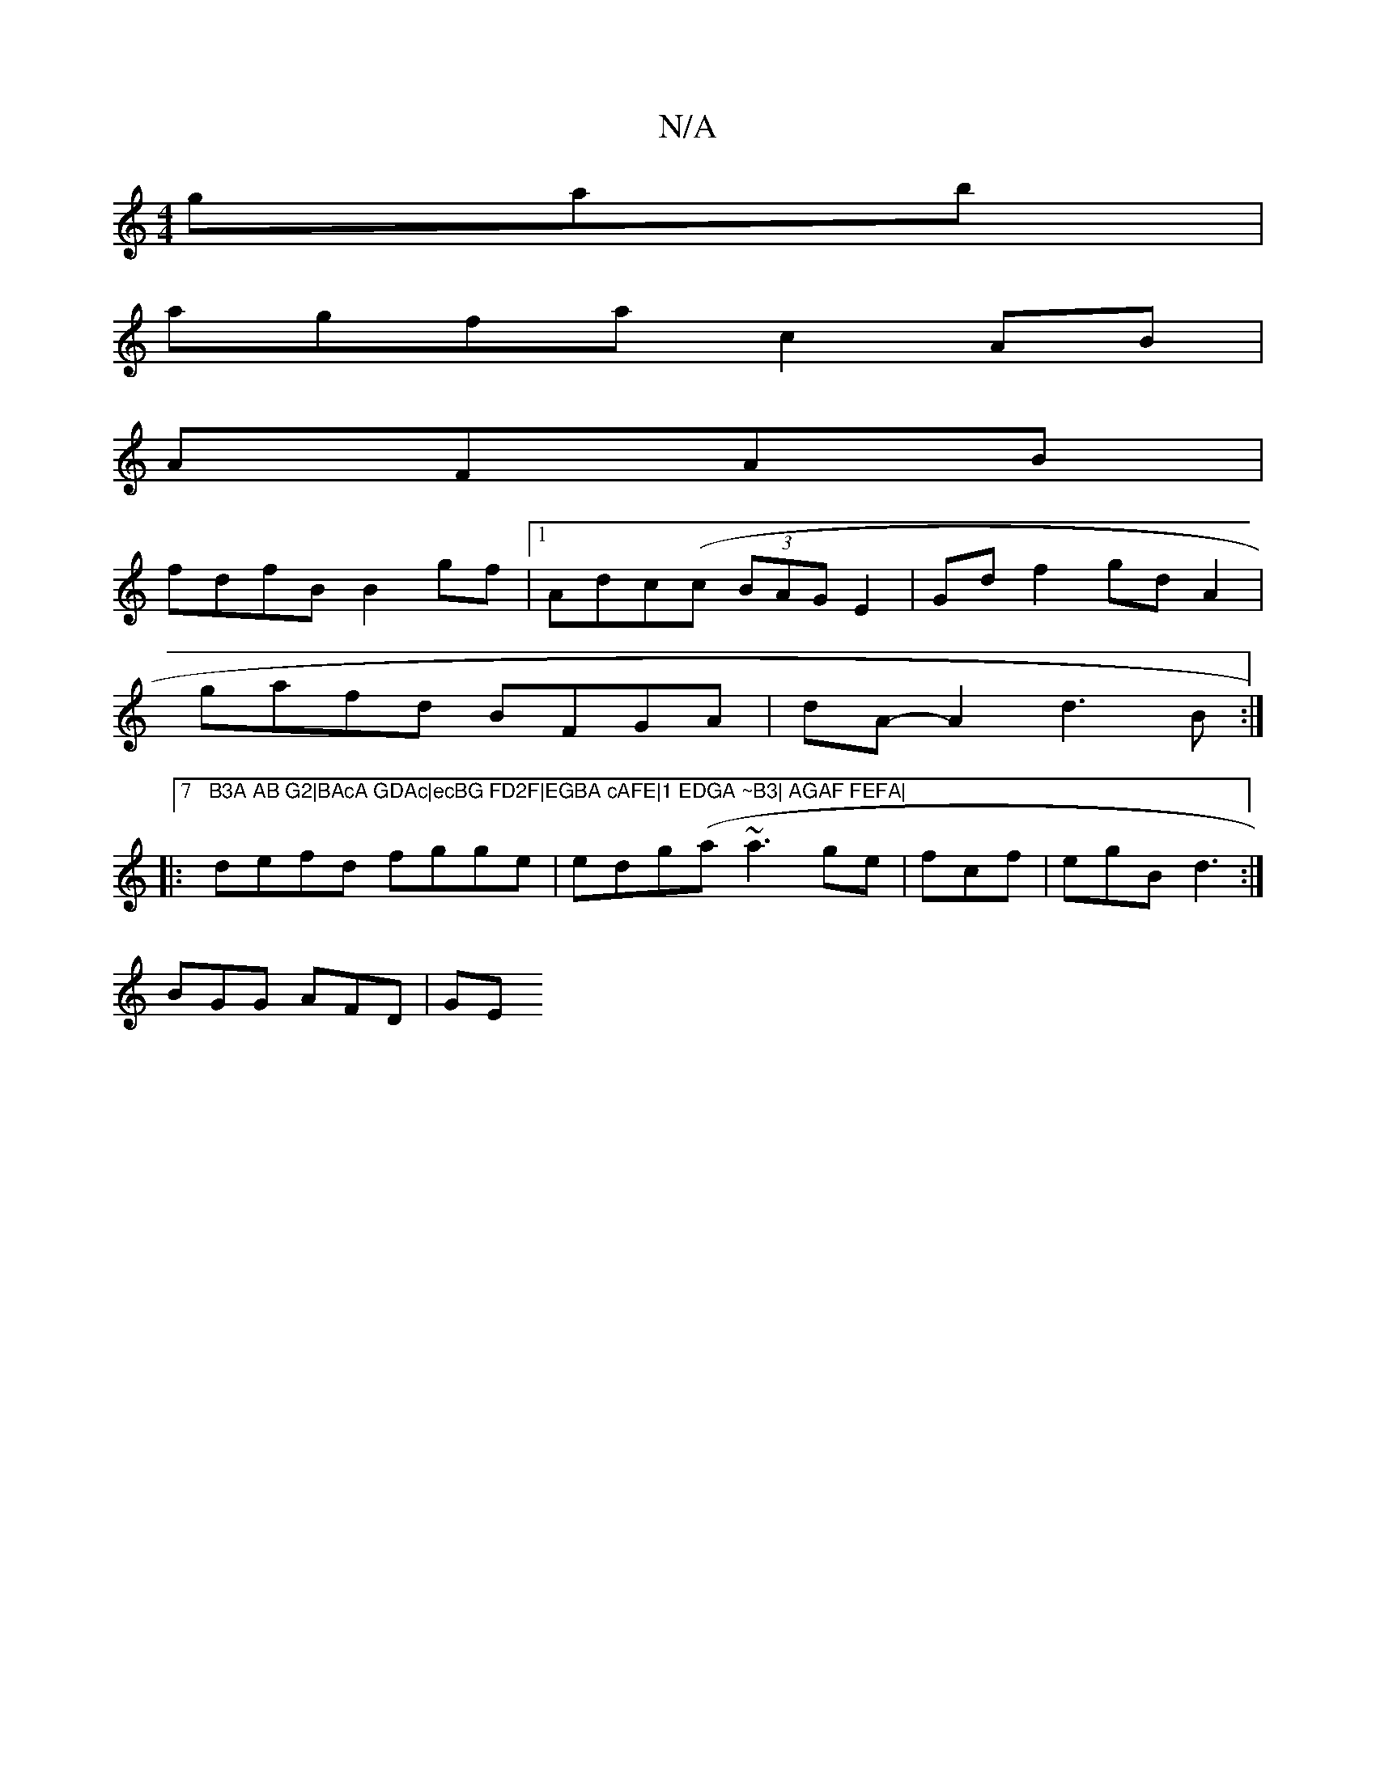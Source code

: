 X:1
T:N/A
M:4/4
R:N/A
K:Cmajor
gab|
agfa c2AB|
AFAB|
fdfB B2gf|1 Adc(c (3BAG E2|Gdf2- gdA2|
gafd BFGA|dA-A2 d3 B:|
|:7"B3A AB G2|BAcA GDAc|ecBG FD2F|EGBA cAFE|1 EDGA ~B3| AGAF FEFA|
defd fgge|edg(a~a3 ge|fcf|egB d3 :|
 BGG AFD | GE